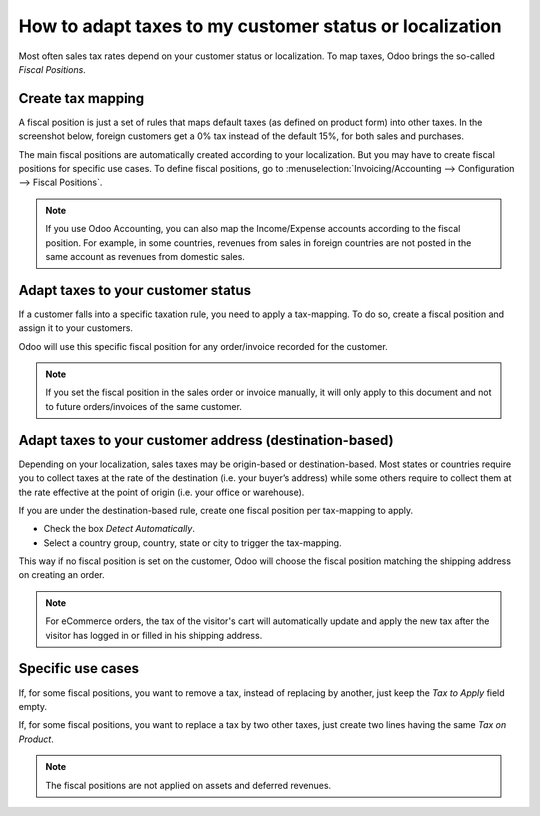 ==========================================================
How to adapt taxes to my customer status or localization
==========================================================

Most often sales tax rates depend on your customer status or localization.
To map taxes, Odoo brings the so-called *Fiscal Positions*. 

Create tax mapping
==================

A fiscal position is just a set of rules that maps default taxes (as defined
on product form) into other taxes. In the screenshot below, foreign customers
get a 0% tax instead of the default 15%, for both sales and purchases.

.. image:: media/application02.png
   :align: center

The main fiscal positions are automatically created according to your
localization. But you may have to create fiscal positions for specific use cases.
To define fiscal positions, go to
:menuselection:`Invoicing/Accounting --> Configuration --> Fiscal Positions`.

.. note::
    If you use Odoo Accounting, you can also map the Income/Expense accounts according to the fiscal
    position. For example, in some countries, revenues from sales in foreign countries are not posted in
    the same account as revenues from domestic sales.

Adapt taxes to your customer status
===================================

If a customer falls into a specific taxation rule, you need to apply a tax-mapping.
To do so, create a fiscal position and assign it to your customers.

.. image:: media/application01.png
   :align: center

Odoo will use this specific fiscal position for any order/invoice recorded for the customer.

.. note:: 
    If you set the fiscal position in the sales order or invoice manually, it will only
    apply to this document and not to future orders/invoices of the same customer.

Adapt taxes to your customer address (destination-based)
========================================================

Depending on your localization, sales taxes may be origin-based or destination-based.
Most states or countries require you to collect taxes at the rate of the destination
(i.e. your buyer’s address) while some others require to collect them at the rate effective
at the point of origin (i.e. your office or warehouse).

If you are under the destination-based rule, create one fiscal position per tax-mapping to apply.

* Check the box *Detect Automatically*.
* Select a country group, country, state or city to trigger the tax-mapping.

.. image:: media/application04.png
   :align: center

This way if no fiscal position is set on the customer, Odoo will choose the fiscal position matching the
shipping address on creating an order.

.. note::
    For eCommerce orders, the tax of the visitor's cart will automatically
    update and apply the new tax after the visitor has logged in or filled
    in his shipping address.

Specific use cases
==================

If, for some fiscal positions, you want to remove a tax, instead of
replacing by another, just keep the *Tax to Apply* field empty.

.. image:: media/application03.png
   :align: center

If, for some fiscal positions, you want to replace a tax by two other
taxes, just create two lines having the same *Tax on Product*.

.. note::
  The fiscal positions are not applied on assets and deferred revenues.

.. seealso::

  * :doc:`create`
  * :doc:`taxcloud`
  * :doc:`tax_included`
  * :doc:`B2B_B2C`
